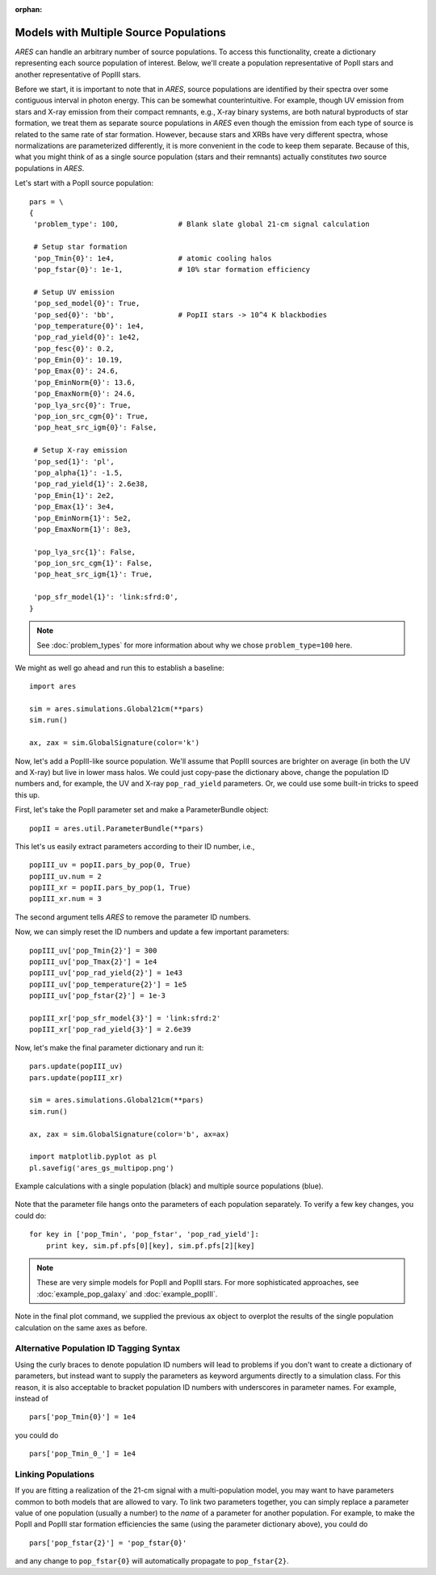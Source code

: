 :orphan:

Models with Multiple Source Populations
=========================================
*ARES* can handle an arbitrary number of source populations. To
access this functionality, create a dictionary representing each source
population of interest. Below, we'll create a population representative of PopII stars and another representative of PopIII stars.

Before we start, it is important to note that in *ARES*, source populations are identified by their spectra over some contiguous interval in photon energy. This can be somewhat counterintuitive. For example, though UV emission from stars and X-ray emission from their compact remnants, e.g., X-ray binary systems, are both natural byproducts of star formation, we treat them as separate source populations in *ARES* even though the emission from each type of source is related to the same rate of star formation. However, because stars and XRBs have very different spectra, whose normalizations are parameterized differently, it is more convenient in the code to keep them separate. Because of this, what you might think of as a single source population (stars and their remnants) actually constitutes *two* source populations in *ARES*. 

Let's start with a PopII source population:

::  

    pars = \
    {
     'problem_type': 100,              # Blank slate global 21-cm signal calculation

     # Setup star formation
     'pop_Tmin{0}': 1e4,               # atomic cooling halos
     'pop_fstar{0}': 1e-1,             # 10% star formation efficiency
     
     # Setup UV emission
     'pop_sed_model{0}': True,
     'pop_sed{0}': 'bb',               # PopII stars -> 10^4 K blackbodies
     'pop_temperature{0}': 1e4,
     'pop_rad_yield{0}': 1e42,
     'pop_fesc{0}': 0.2,
     'pop_Emin{0}': 10.19, 
     'pop_Emax{0}': 24.6,
     'pop_EminNorm{0}': 13.6,
     'pop_EmaxNorm{0}': 24.6,
     'pop_lya_src{0}': True,
     'pop_ion_src_cgm{0}': True,
     'pop_heat_src_igm{0}': False,
     
     # Setup X-ray emission
     'pop_sed{1}': 'pl',
     'pop_alpha{1}': -1.5, 
     'pop_rad_yield{1}': 2.6e38,
     'pop_Emin{1}': 2e2, 
     'pop_Emax{1}': 3e4,
     'pop_EminNorm{1}': 5e2,
     'pop_EmaxNorm{1}': 8e3,
     
     'pop_lya_src{1}': False,
     'pop_ion_src_cgm{1}': False,
     'pop_heat_src_igm{1}': True,
     
     'pop_sfr_model{1}': 'link:sfrd:0',
    }
    
.. note :: See :doc:`problem_types` for more information about why we chose ``problem_type=100`` here.    
    
We might as well go ahead and run this to establish a baseline:

::

    import ares

    sim = ares.simulations.Global21cm(**pars)
    sim.run()
    
    ax, zax = sim.GlobalSignature(color='k')
    
Now, let's add a PopIII-like source population. We'll assume that PopIII sources are brighter on average (in both the UV and X-ray) but live in lower mass halos. We could just copy-pase the dictionary above, change the population ID numbers and, for example, the UV and X-ray ``pop_rad_yield`` parameters. Or, we could use some built-in tricks to speed this up.

First, let's take the PopII parameter set and make a ParameterBundle object:

::

    popII = ares.util.ParameterBundle(**pars)
    
This let's us easily extract parameters according to their ID number, i.e.,

::

    popIII_uv = popII.pars_by_pop(0, True)
    popIII_uv.num = 2
    popIII_xr = popII.pars_by_pop(1, True)
    popIII_xr.num = 3

The second argument tells *ARES* to remove the parameter ID numbers.

Now, we can simply reset the ID numbers and update a few important parameters:

::

    
    popIII_uv['pop_Tmin{2}'] = 300
    popIII_uv['pop_Tmax{2}'] = 1e4
    popIII_uv['pop_rad_yield{2}'] = 1e43
    popIII_uv['pop_temperature{2}'] = 1e5
    popIII_uv['pop_fstar{2}'] = 1e-3
    
    popIII_xr['pop_sfr_model{3}'] = 'link:sfrd:2'
    popIII_xr['pop_rad_yield{3}'] = 2.6e39
    
Now, let's make the final parameter dictionary and run it:    

::

    pars.update(popIII_uv)
    pars.update(popIII_xr)
    
    sim = ares.simulations.Global21cm(**pars)
    sim.run()
    
    ax, zax = sim.GlobalSignature(color='b', ax=ax)

    import matplotlib.pyplot as pl
    pl.savefig('ares_gs_multipop.png')
    
.. figure::  https://www.dropbox.com/s/otpmvoz8ca7wett/ares_gs_multipop.png?raw=1
   :align:   center
   :width:   600

   Example calculations with a single population (black) and multiple source 
   populations (blue).
    

Note that the parameter file hangs onto the parameters of each population separately. To verify a few key changes, you could do:    

::

    for key in ['pop_Tmin', 'pop_fstar', 'pop_rad_yield']:
        print key, sim.pf.pfs[0][key], sim.pf.pfs[2][key]


    
.. note :: These are very simple models for PopII and PopIII stars. For more 
    sophisticated approaches, see :doc:`example_pop_galaxy` and
    :doc:`example_popIII`.    


Note in the final plot command, we supplied the previous ``ax`` object to overplot the results of the single population calculation on the same axes as before.

Alternative Population ID Tagging Syntax
~~~~~~~~~~~~~~~~~~~~~~~~~~~~~~~~~~~~~~~~~
Using the curly braces to denote population ID numbers will lead to problems if you don't want to create a dictionary of parameters, but instead want to supply the parameters as keyword arguments directly to a simulation class. For this reason, it is also acceptable to bracket population ID numbers with underscores in parameter names. For example, instead of

::

    pars['pop_Tmin{0}'] = 1e4
    
you could do

::

    pars['pop_Tmin_0_'] = 1e4
    


Linking Populations
~~~~~~~~~~~~~~~~~~~~
If you are fitting a realization of the 21-cm signal with a multi-population model, you may want to have parameters common to both models that are allowed to vary. To link two parameters together, you can simply replace a parameter value of one population (usually a number) to the *name* of a parameter for another population. For example, to make the PopII and PopIII star formation efficiencies the same (using the parameter dictionary above), you could do

::

    pars['pop_fstar{2}'] = 'pop_fstar{0}'
    
and any change to ``pop_fstar{0}`` will automatically propagate to ``pop_fstar{2}``.


    



    